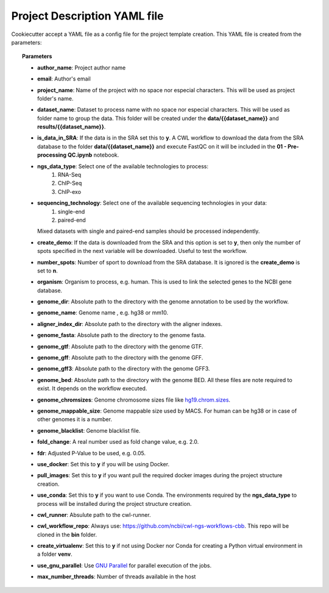 Project Description YAML file
=============================

Cookiecutter accept a YAML file as a config file for the project template creation. This YAML file is created from the
parameters:

.. code-block:: json
    :linenos:

    {
        "author_name": "Roberto Vera Alvarez",
        "email": "veraalva@ncbi.nlm.nih.gov",
        "project_name": "my_ngs_project",
        "dataset_name": "my_dataset_name",
        "is_data_in_SRA": "y" or "n",
        "ngs_data_type": ["RNA-Seq", "ChIP-Seq", "ChIP-exo"],
        "sequencing_technology": ["single-end", "paired-end"],
        "create_demo": "y" or "n",
        "number_spots": "5000000",
        "organism": "human",
        "genome_dir": "/gfs/data/genomes/igenomes/Homo_sapiens/UCSC/hg19",
        "genome_name": "hg19",
        "aligner_index_dir": "{{ cookiecutter.genome_dir }}/ALIGNER",
        "genome_fasta": "{{ cookiecutter.genome_dir }}/genome.fa",
        "genome_gtf": "{{ cookiecutter.genome_dir }}/genome.gtf",
        "genome_gff": "{{ cookiecutter.genome_dir }}/genome.gff",
        "genome_gff3": "{{ cookiecutter.genome_dir }}/genome.gff3",
        "genome_bed": "{{ cookiecutter.genome_dir }}/genome.bed",
        "genome_chromsizes": "{{ cookiecutter.genome_dir }}/genome.sizes",
        "genome_mappable_size": "hg19",
        "genome_blacklist": "{{ cookiecutter.genome_dir }}/hg19-blacklist.bed",
        "fold_change": "2.0",
        "fdr": "0.05",
        "use_docker": "y" or "n",
        "pull_images": "y" or "n",
        "use_conda": "y" or "n",
        "cwl_runner": "cwl-runner",
        "cwl_workflow_repo": "https://github.com/ncbi/cwl-ngs-workflows-cbb",
        "create_virtualenv": "y" or "n",
        "use_gnu_parallel": "y" or "n",
        "max_number_threads": "16"
    }

.. topic:: Parameters

    * **author_name**: Project author name
    * **email**: Author's email
    * **project_name**: Name of the project with no space nor especial characters. This will be used as project folder's
      name.
    * **dataset_name**: Dataset to process name with no space nor especial characters. This will be used as folder name to
      group the data. This folder will be created under the **data/{{dataset_name}}** and **results/{{dataset_name}}**.
    * **is_data_in_SRA**: If the data is in the SRA set this to **y**. A CWL workflow to download the data from the SRA
      database to the folder **data/{{dataset_name}}** and execute FastQC on it will be included in the
      **01 - Pre-processing QC.ipynb** notebook.
    * **ngs_data_type**: Select one of the available technologies to process:
        1. RNA-Seq
        2. ChIP-Seq
        3. ChIP-exo
    * **sequencing_technology**: Select one of the available sequencing technologies in your data:
        1. single-end
        2. paired-end
      Mixed datasets with single and paired-end samples should be processed independently.
    * **create_demo**: If the data is downloaded from the SRA and this option is set to **y**, then only the number of
      spots specified in the next variable will be downloaded. Useful to test the workflow.
    * **number_spots**: Number of sport to download from the SRA database. It is ignored is the **create_demo** is set
      to **n**.
    * **organism**: Organism to process, e.g. human. This is used to link the selected genes to the NCBI gene database.
    * **genome_dir**: Absolute path to the directory with the genome annotation to be used by the workflow.
    * **genome_name**: Genome name , e.g. hg38 or mm10.
    * **aligner_index_dir**: Absolute path to the directory with the aligner indexes.
    * **genome_fasta**: Absolute path to the directory to the genome fasta.
    * **genome_gtf**: Absolute path to the directory with the genome GTF.
    * **genome_gff**: Absolute path to the directory with the genome GFF.
    * **genome_gff3**: Absolute path to the directory with the genome GFF3.
    * **genome_bed**: Absolute path to the directory with the genome BED.
      All these files are note required to exist. It depends on the workflow executed.
    * **genome_chromsizes**: Genome chromosome sizes file like `hg19.chrom.sizes`_.
    * **genome_mappable_size**: Genome mappable size used by MACS. For human can be hg38 or in case of other genomes
      it is a number.
    * **genome_blacklist**: Genome blacklist file.
    * **fold_change**: A real number used as fold change value, e.g. 2.0.
    * **fdr**: Adjusted P-Value to be used, e.g. 0.05.
    * **use_docker**: Set this to **y** if you will be using Docker.
    * **pull_images**: Set this to **y** if you want pull the required docker images during the project structure
      creation.
    * **use_conda**: Set this to **y** if you want to use Conda. The environments required by the **ngs_data_type**
      to process will be installed during the project structure creation.
    * **cwl_runner**: Absulute path to the cwl-runner.
    * **cwl_workflow_repo**: Always use: https://github.com/ncbi/cwl-ngs-workflows-cbb. This repo will be cloned in the
      **bin** folder.
    * **create_virtualenv**: Set this to **y** if not using Docker nor Conda for creating a Python virtual environment
      in a folder **venv**.
    * **use_gnu_parallel**: Use `GNU Parallel`_ for parallel execution of the jobs.
    * **max_number_threads**: Number of threads available in the host

.. _hg19.chrom.sizes: http://hgdownload.cse.ucsc.edu/goldenPath/hg19/bigZips/hg19.chrom.sizes
.. _GNU Parallel: https://www.gnu.org/software/parallel/
